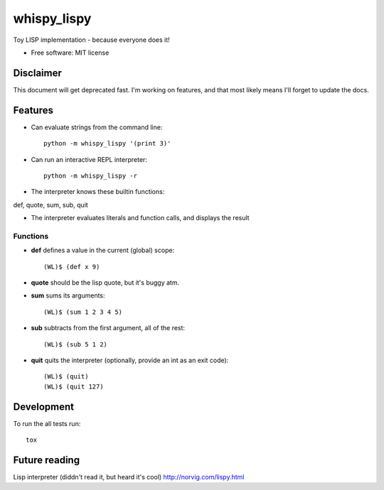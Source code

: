 ===============================
whispy_lispy
===============================

| |docs| |travis| |appveyor| |coveralls| |landscape| |scrutinizer|
| |version| |downloads| |wheel| |supported-versions| |supported-implementations|

.. |docs| image:: https://readthedocs.org/projects/whispy_lispy/badge/?style=flat
    :target: https://readthedocs.org/projects/whispy_lispy
    :alt: Documentation Status

.. |travis| image:: http://img.shields.io/travis/vladiibine/whispy_lispy/master.png?style=flat
    :alt: Travis-CI Build Status
    :target: https://travis-ci.org/vladiibine/whispy_lispy

.. |appveyor| image:: https://ci.appveyor.com/api/projects/status/github/vladiibine/whispy_lispy?branch=master
    :alt: AppVeyor Build Status
    :target: https://ci.appveyor.com/project/vladiibine/whispy_lispy

.. |coveralls| image:: http://img.shields.io/coveralls/vladiibine/whispy_lispy/master.png?style=flat
    :alt: Coverage Status
    :target: https://coveralls.io/r/vladiibine/whispy_lispy

.. |landscape| image:: https://landscape.io/github/vladiibine/whispy_lispy/master/landscape.svg?style=flat
    :target: https://landscape.io/github/vladiibine/whispy_lispy/master
    :alt: Code Quality Status

.. |version| image:: http://img.shields.io/pypi/v/whispy_lispy.png?style=flat
    :alt: PyPI Package latest release
    :target: https://pypi.python.org/pypi/whispy_lispy

.. |downloads| image:: http://img.shields.io/pypi/dm/whispy_lispy.png?style=flat
    :alt: PyPI Package monthly downloads
    :target: https://pypi.python.org/pypi/whispy_lispy

.. |wheel| image:: https://pypip.in/wheel/whispy_lispy/badge.png?style=flat
    :alt: PyPI Wheel
    :target: https://pypi.python.org/pypi/whispy_lispy

.. |supported-versions| image:: https://pypip.in/py_versions/whispy_lispy/badge.png?style=flat
    :alt: Supported versions
    :target: https://pypi.python.org/pypi/whispy_lispy

.. |supported-implementations| image:: https://pypip.in/implementation/whispy_lispy/badge.png?style=flat
    :alt: Supported imlementations
    :target: https://pypi.python.org/pypi/whispy_lispy

.. |scrutinizer| image:: https://img.shields.io/scrutinizer/g/vladiibine/whispy_lispy/master.png?style=flat
    :alt: Scrutinizer Status
    :target: https://scrutinizer-ci.com/g/vladiibine/whispy_lispy/

Toy LISP implementation - because everyone does it!

* Free software: MIT license


Disclaimer
==========
This document will get deprecated fast. I'm working on features, and that most likely means I'll forget to update the docs.

Features
========
+ Can evaluate strings from the command line::

    python -m whispy_lispy '(print 3)'

+ Can run an interactive REPL interpreter::

    python -m whispy_lispy -r

+ The interpreter knows these builtin functions:
def, quote, sum, sub, quit

+ The interpreter evaluates literals and function calls, and displays the result
Functions
---------

+ **def** defines a value in the current (global) scope::

    (WL)$ (def x 9)

+ **quote** should be the lisp quote, but it's buggy atm.

+ **sum** sums its arguments::

    (WL)$ (sum 1 2 3 4 5)

+ **sub** subtracts from the first argument, all of the rest::

    (WL)$ (sub 5 1 2)

+ **quit** quits the interpreter (optionally, provide an int as an exit code)::

    (WL)$ (quit)
    (WL)$ (quit 127)


Development
===========

To run the all tests run::

    tox
    
Future reading
==============

Lisp interpreter (diddn't read it, but heard it's cool)
http://norvig.com/lispy.html
